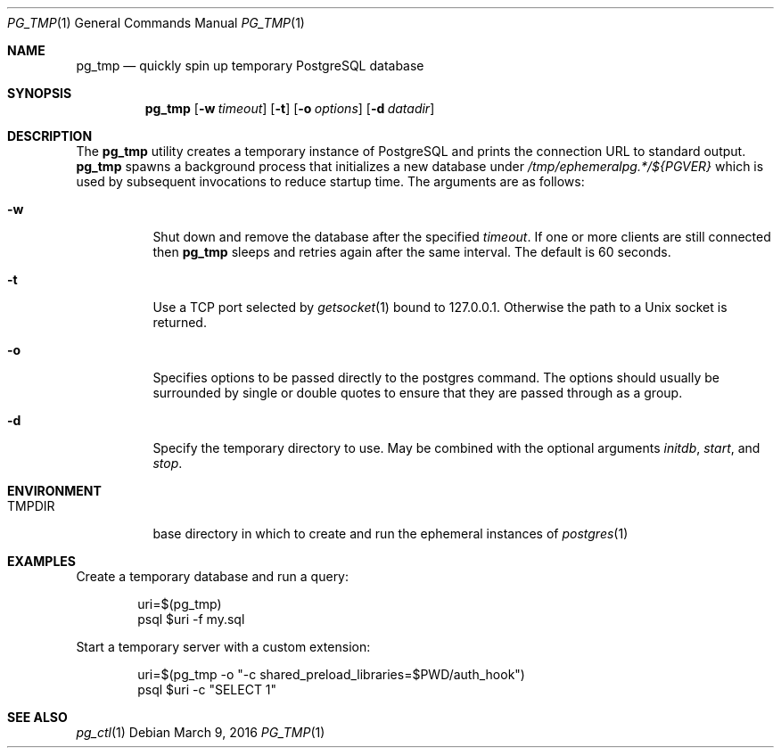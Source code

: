 .\"
.\" Copyright (c) 2014 Eric Radman <ericshane@eradman.com>
.\"
.\" Permission to use, copy, modify, and distribute this software for any
.\" purpose with or without fee is hereby granted, provided that the above
.\" copyright notice and this permission notice appear in all copies.
.\"
.\" THE SOFTWARE IS PROVIDED "AS IS" AND THE AUTHOR DISCLAIMS ALL WARRANTIES
.\" WITH REGARD TO THIS SOFTWARE INCLUDING ALL IMPLIED WARRANTIES OF
.\" MERCHANTABILITY AND FITNESS. IN NO EVENT SHALL THE AUTHOR BE LIABLE FOR
.\" ANY SPECIAL, DIRECT, INDIRECT, OR CONSEQUENTIAL DAMAGES OR ANY DAMAGES
.\" WHATSOEVER RESULTING FROM LOSS OF USE, DATA OR PROFITS, WHETHER IN AN
.\" ACTION OF CONTRACT, NEGLIGENCE OR OTHER TORTIOUS ACTION, ARISING OUT OF
.\" OR IN CONNECTION WITH THE USE OR PERFORMANCE OF THIS SOFTWARE.
.\"
.Dd March 9, 2016
.Dt PG_TMP 1
.Os
.Sh NAME
.Nm pg_tmp
.Nd quickly spin up temporary PostgreSQL database
.Sh SYNOPSIS
.Nm pg_tmp
.Op Fl w Ar timeout
.Op Fl t
.Op Fl o Ar options
.Op Fl d Ar datadir
.Sh DESCRIPTION
The
.Nm
utility creates a temporary instance of PostgreSQL and prints the connection URL
to standard output.
.Nm
spawns a background process that initializes a new database under
.Pa /tmp/ephemeralpg.*/${PGVER}
which is used by subsequent invocations to reduce startup time.
The arguments are as follows:
.Bl -tag -width Ds
.It Fl w
Shut down and remove the database after the specified
.Ar timeout .
If one or more clients are still connected then
.Nm
sleeps and retries again after the same interval.
The default is 60 seconds.
.It Fl t
Use a TCP port selected by
.Xr getsocket 1
bound to 127.0.0.1.
Otherwise the path to a Unix socket is returned.
.It Fl o
Specifies options to be passed directly to the postgres command.
The options should usually be surrounded by single or double quotes to ensure
that they are passed through as a group.
.It Fl d
Specify the temporary directory to use.
May be combined with the optional arguments
.Ar initdb ,
.Ar start ,
and
.Ar stop .
.El
.Sh ENVIRONMENT
.Bl -tag -width TMPDIR
.It Ev TMPDIR
base directory in which to create and run the ephemeral instances of
.Xr postgres 1
.El
.Sh EXAMPLES
Create a temporary database and run a query:
.Bd -literal -offset indent
uri=$(pg_tmp)
psql $uri -f my.sql
.Ed
.Pp
Start a temporary server with a custom extension:
.Bd -literal -offset indent
uri=$(pg_tmp -o "-c shared_preload_libraries=$PWD/auth_hook")
psql $uri -c "SELECT 1"
.Ed
.Sh SEE ALSO
.Xr pg_ctl 1
